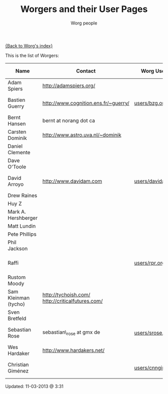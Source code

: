 # -*- mode: fundamental -*-
#+OPTIONS:    H:3 num:nil toc:t \n:nil ::t |:t ^:t -:t f:t *:t tex:t d:(HIDE) tags:not-in-toc
#+STARTUP:    align fold nodlcheck hidestars oddeven lognotestate
#+SEQ_TODO:   TODO(t) INPROGRESS(i) WAITING(w@) | DONE(d) CANCELED(c@)
#+TAGS:       Write(w) Update(u) Fix(f) Check(c)
#+TITLE:      Worgers and their User Pages
#+AUTHOR:     Worg people
#+EMAIL:      mdl AT imapmail DOT org
#+LANGUAGE:   en
#+PRIORITIES: A C B
#+CATEGORY:   worg

# This file is the default header for new Org files in Worg.  Feel free
# to tailor it to your needs.

[[file:index.org][{Back to Worg's index}]]

This is the list of Worgers:

| Name                 | Contact                                          | Worg User Page       | Last Updated     |
|----------------------+--------------------------------------------------+----------------------+------------------|
| Adam Spiers          | http://adamspiers.org/                           |                      |                  |
| Bastien Guerry       | http://www.cognition.ens.fr/~guerry/             | [[file:users/bzg.org][users/bzg.org]]        | <2008-09-05 ven> |
| Bernt Hansen         | bernt at norang dot ca                           |                      |                  |
| Carsten Dominik      | http://www.astro.uva.nl/~dominik                 |                      |                  |
| Daniel Clemente      |                                                  |                      |                  |
| Dave O'Toole         |                                                  |                      |                  |
| David Arroyo         | http://www.davidam.com                           | [[file:users/davidam.org][users/davidam.org]]    | <2013-03-11 lun> |
| Drew Raines          |                                                  |                      |                  |
| Huy Z                |                                                  |                      |                  |
| Mark A. Hershberger  |                                                  |                      |                  |
| Matt Lundin          |                                                  |                      |                  |
| Pete Phillips        |                                                  |                      |                  |
| Phil Jackson         |                                                  |                      |                  |
| Raffi                |                                                  | [[file:users/rpr.org][users/rpr.org]]        | <2009-08-03 Mon> |
| Rustom Moody         |                                                  |                      |                  |
| Sam Kleinman (tycho) | http://tychoish.com/ http://criticalfutures.com/ |                      |                  |
| Sven Bretfeld        |                                                  |                      |                  |
| Sebastian Rose       | sebastian\_rose at gmx de                        | [[file:users/srose.org][users/srose.org]]      | <2008-09-05 ven> |
| Wes Hardaker         | http://www.hardakers.net/                        |                      |                  |
| Christian Giménez    |                                                  | [[file:users/cnngimenez.org][users/cnngimenez.org]] | <2013-02-28 jue> |


# Feel free to create a page with your name like sven-bretfeld.org

#+BEGIN: timestamp :format "%m-%d-%Y @ %H:%M"
Updated: 11-03-2013 @ 3:31
#+END
